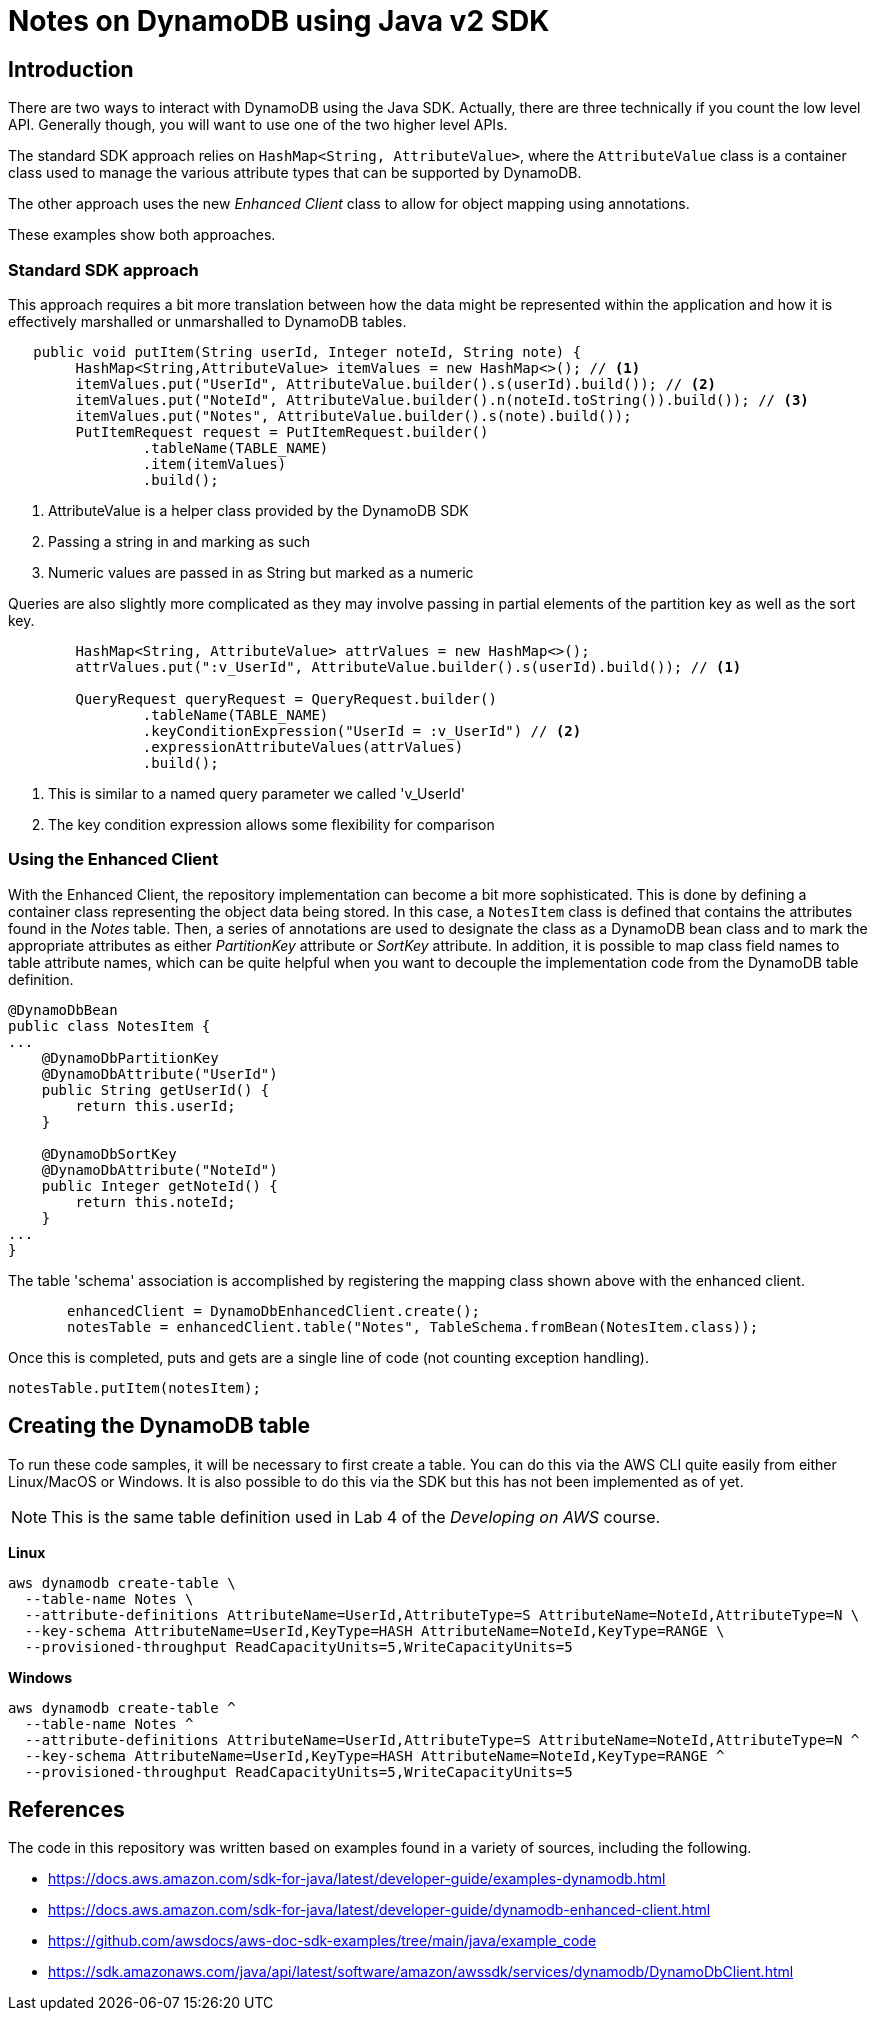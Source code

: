 = Notes on DynamoDB using Java v2 SDK

== Introduction

There are two ways to interact with DynamoDB using the Java SDK.
Actually, there are three technically if you count the low level API.
Generally though, you will want to use one of the two higher level APIs.

The standard SDK approach relies on `HashMap<String, AttributeValue>`, where
the `AttributeValue` class is a container class used to manage the various
attribute types that can be supported by DynamoDB.

The other approach uses the new _Enhanced Client_ class to allow for object
mapping using annotations.

These examples show both approaches.

=== Standard SDK approach

This approach requires a bit more translation between how the data might be
represented within the application and how it is effectively marshalled or
unmarshalled to DynamoDB tables.

[source, java]
----
   public void putItem(String userId, Integer noteId, String note) {
        HashMap<String,AttributeValue> itemValues = new HashMap<>(); // <1>
        itemValues.put("UserId", AttributeValue.builder().s(userId).build()); // <2>
        itemValues.put("NoteId", AttributeValue.builder().n(noteId.toString()).build()); // <3>
        itemValues.put("Notes", AttributeValue.builder().s(note).build());
        PutItemRequest request = PutItemRequest.builder()
                .tableName(TABLE_NAME)
                .item(itemValues)
                .build();
----
<1> AttributeValue is a helper class provided by the DynamoDB SDK
<2> Passing a string in and marking as such
<3> Numeric values are passed in as String but marked as a numeric

Queries are also slightly more complicated as they may involve passing
in partial elements of the partition key as well as the sort key.

[source, java]
----
        HashMap<String, AttributeValue> attrValues = new HashMap<>();
        attrValues.put(":v_UserId", AttributeValue.builder().s(userId).build()); // <1>

        QueryRequest queryRequest = QueryRequest.builder()
                .tableName(TABLE_NAME)
                .keyConditionExpression("UserId = :v_UserId") // <2>
                .expressionAttributeValues(attrValues)
                .build();

----
<1> This is similar to a named query parameter we called 'v_UserId'
<2> The key condition expression allows some flexibility for comparison

=== Using the Enhanced Client

With the Enhanced Client, the repository implementation can become a bit
more sophisticated.
This is done by defining a container class representing the object data being stored.
In this case, a `NotesItem` class is defined that contains the attributes found in
the _Notes_ table.
Then, a series of annotations are used to designate the class as a DynamoDB bean class
and to mark the appropriate attributes as either _PartitionKey_ attribute or _SortKey_
attribute.
In addition, it is possible to map class field names to table attribute names, which can
be quite helpful when you want to decouple the implementation code from the DynamoDB
table definition.

[source, java]
----
@DynamoDbBean
public class NotesItem {
...
    @DynamoDbPartitionKey
    @DynamoDbAttribute("UserId")
    public String getUserId() {
        return this.userId;
    }

    @DynamoDbSortKey
    @DynamoDbAttribute("NoteId")
    public Integer getNoteId() {
        return this.noteId;
    }
...
}
----

The table 'schema' association is accomplished by registering the mapping class shown
above with the enhanced client.

[source, java]
----
       enhancedClient = DynamoDbEnhancedClient.create();
       notesTable = enhancedClient.table("Notes", TableSchema.fromBean(NotesItem.class));
----

Once this is completed, puts and gets are a single line of code (not counting exception handling).

[source,java]
----
notesTable.putItem(notesItem);
----

== Creating the DynamoDB table

To run these code samples, it will be necessary to first create a table.
You can do this via the AWS CLI quite easily from either Linux/MacOS or Windows.
It is also possible to do this via the SDK but this has not been implemented as of
yet.

NOTE: This is the same table definition used in Lab 4 of the _Developing on AWS_
course.

*Linux*
[source, bash]
----
aws dynamodb create-table \
  --table-name Notes \
  --attribute-definitions AttributeName=UserId,AttributeType=S AttributeName=NoteId,AttributeType=N \
  --key-schema AttributeName=UserId,KeyType=HASH AttributeName=NoteId,KeyType=RANGE \
  --provisioned-throughput ReadCapacityUnits=5,WriteCapacityUnits=5

----

*Windows*
[source, bash]
----
aws dynamodb create-table ^
  --table-name Notes ^
  --attribute-definitions AttributeName=UserId,AttributeType=S AttributeName=NoteId,AttributeType=N ^
  --key-schema AttributeName=UserId,KeyType=HASH AttributeName=NoteId,KeyType=RANGE ^
  --provisioned-throughput ReadCapacityUnits=5,WriteCapacityUnits=5

----

== References

The code in this repository was written based on examples found in a variety
of sources, including the following.

* https://docs.aws.amazon.com/sdk-for-java/latest/developer-guide/examples-dynamodb.html
* https://docs.aws.amazon.com/sdk-for-java/latest/developer-guide/dynamodb-enhanced-client.html
* https://github.com/awsdocs/aws-doc-sdk-examples/tree/main/java/example_code
* https://sdk.amazonaws.com/java/api/latest/software/amazon/awssdk/services/dynamodb/DynamoDbClient.html
